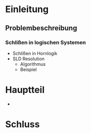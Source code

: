* Einleitung
** Problembeschreibung
*** Schlißen in logischen Systemen
    - Schlißen in Hornlogik
    - SLD Resolution
      - Algorithmus
      - Beispiel
* Hauptteil
  - 
* Schluss
